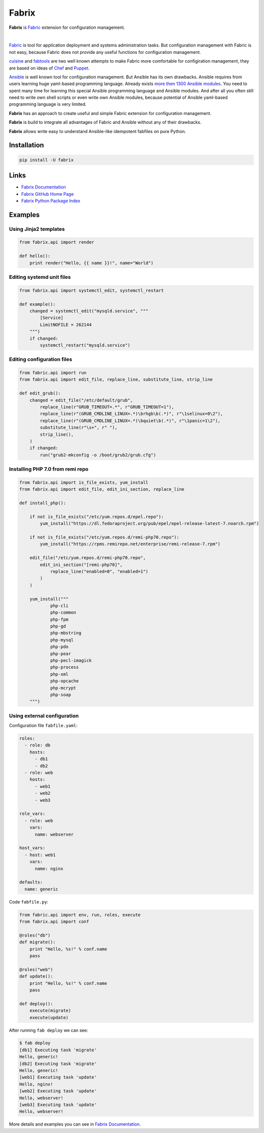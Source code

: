 Fabrix
======

**Fabrix** is `Fabric <http://www.fabfile.org/>`_ extension for configuration management.

.. image:: https://travis-ci.org/makhomed/fabrix.svg?branch=master
    :target: https://travis-ci.org/makhomed/fabrix

.. image:: https://codecov.io/gh/makhomed/fabrix/branch/master/graph/badge.svg
    :target: https://codecov.io/gh/makhomed/fabrix

.. image:: https://readthedocs.org/projects/fabrix/badge/
    :target: https://fabrix.readthedocs.io/

.. image:: https://badge.fury.io/py/Fabrix.svg
    :target: https://badge.fury.io/py/Fabrix

|

`Fabric <http://www.fabfile.org/>`_ is tool for application deployment and systems administration tasks.
But configuration management with Fabric is not easy, because Fabric
does not provide any useful functions for configuration management.

`cuisine <https://github.com/sebastien/cuisine>`_ and `fabtools <https://github.com/fabtools/fabtools>`_
are two well known attempts to make Fabric more comfortable for configiration management,
they are based on ideas of `Chef <https://www.chef.io/>`_ and `Puppet <https://puppet.com/>`_.

`Ansible <https://www.ansible.com/>`_ is well known tool for configuration management.
But Ansible has its own drawbacks. Ansible requires from users learning huge yaml-based programming language.
Already exists `more then 1300 Ansible modules <http://docs.ansible.com/ansible/latest/list_of_all_modules.html>`_.
You need to spent many time for learning this special Ansible programming language and Ansible modules.
And after all you often still need to write own shell scripts or even write own Ansible modules,
because potential of Ansible yaml-based programming language is very limited.

**Fabrix** has an approach to create useful and simple Fabric extension for configuration management.

**Fabrix** is build to integrate all advantages of Fabric and Ansible without any of their drawbacks.

**Fabrix** allows write easy to understand Ansible-like idempotent fabfiles on pure Python.


Installation
------------

.. code-block:: bash

    pip install -U fabrix

Links
-----

* `Fabrix Documentation <https://fabrix.readthedocs.io/>`_
* `Fabrix GitHub Home Page <https://github.com/makhomed/fabrix>`_
* `Fabrix Python Package Index <https://pypi.python.org/pypi/Fabrix>`_

Examples
--------

Using Jinja2 templates
~~~~~~~~~~~~~~~~~~~~~~

.. code-block:: python

    from fabrix.api import render

    def hello():
        print render("Hello, {{ name }}!", name="World")

Editing systemd unit files
~~~~~~~~~~~~~~~~~~~~~~~~~~

.. code-block:: python

    from fabrix.api import systemctl_edit, systemctl_restart

    def example():
        changed = systemctl_edit("mysqld.service", """
            [Service]
            LimitNOFILE = 262144
        """)
        if changed:
            systemctl_restart("mysqld.service")

Editing configuration files
~~~~~~~~~~~~~~~~~~~~~~~~~~~

.. code-block:: python

    from fabric.api import run
    from fabrix.api import edit_file, replace_line, substitute_line, strip_line

    def edit_grub():
        changed = edit_file("/etc/default/grub",
            replace_line(r"GRUB_TIMEOUT=.*", r"GRUB_TIMEOUT=1"),
            replace_line(r"(GRUB_CMDLINE_LINUX=.*)\brhgb\b(.*)", r"\1selinux=0\2"),
            replace_line(r"(GRUB_CMDLINE_LINUX=.*)\bquiet\b(.*)", r"\1panic=1\2"),
            substitute_line(r"\s+", r" "),
            strip_line(),
        )
        if changed:
            run("grub2-mkconfig -o /boot/grub2/grub.cfg")

Installing PHP 7.0 from remi repo
~~~~~~~~~~~~~~~~~~~~~~~~~~~~~~~~~

.. code-block:: python

    from fabrix.api import is_file_exists, yum_install
    from fabrix.api import edit_file, edit_ini_section, replace_line

    def install_php():

        if not is_file_exists("/etc/yum.repos.d/epel.repo"):
            yum_install("https://dl.fedoraproject.org/pub/epel/epel-release-latest-7.noarch.rpm")

        if not is_file_exists("/etc/yum.repos.d/remi-php70.repo"):
            yum_install("https://rpms.remirepo.net/enterprise/remi-release-7.rpm")

        edit_file("/etc/yum.repos.d/remi-php70.repo",
            edit_ini_section("[remi-php70]",
                replace_line("enabled=0", "enabled=1")
            )
        )

        yum_install("""
                php-cli
                php-common
                php-fpm
                php-gd
                php-mbstring
                php-mysql
                php-pdo
                php-pear
                php-pecl-imagick
                php-process
                php-xml
                php-opcache
                php-mcrypt
                php-soap
        """)

Using external configuration
~~~~~~~~~~~~~~~~~~~~~~~~~~~~

Configuration file ``fabfile.yaml``:

.. code-block:: yaml

    roles:
      - role: db
        hosts:
          - db1
          - db2
      - role: web
        hosts:
          - web1
          - web2
          - web3

    role_vars:
      - role: web
        vars:
          name: webserver

    host_vars:
      - host: web1
        vars:
          name: nginx

    defaults:
      name: generic

Code ``fabfile.py``:

.. code-block:: python

    from fabric.api import env, run, roles, execute
    from fabrix.api import conf

    @roles("db")
    def migrate():
        print "Hello, %s!" % conf.name
        pass

    @roles("web")
    def update():
        print "Hello, %s!" % conf.name
        pass

    def deploy():
        execute(migrate)
        execute(update)

After running ``fab deploy`` we can see:

.. code-block:: none

    $ fab deploy
    [db1] Executing task 'migrate'
    Hello, generic!
    [db2] Executing task 'migrate'
    Hello, generic!
    [web1] Executing task 'update'
    Hello, nginx!
    [web2] Executing task 'update'
    Hello, webserver!
    [web3] Executing task 'update'
    Hello, webserver!

More details and examples you can see in `Fabrix Documentation <https://fabrix.readthedocs.io/>`_.

